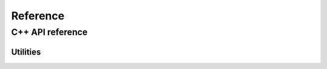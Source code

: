 .. _module-pw_async2-reference:

=========
Reference
=========
.. pigweed-module-subpage::
   :name: pw_async2

.. _module-pw_async2-reference-cpp:

-----------------
C++ API reference
-----------------
.. doxygenclass:: pw::async2::Task
  :members:

.. doxygenclass:: pw::async2::Poll
  :members:

.. doxygenfunction:: pw::async2::Ready()

.. doxygenfunction:: pw::async2::Ready(std::in_place_t, Args&&... args)

.. doxygenfunction:: pw::async2::Ready(T&& value)

.. doxygenfunction:: pw::async2::Pending()

.. doxygenclass:: pw::async2::Context
  :members:

.. doxygenclass:: pw::async2::Waker
  :members:

.. doxygenclass:: pw::async2::Dispatcher
  :members:

.. doxygenclass:: pw::async2::Coro
  :members:

.. doxygenclass:: pw::async2::CoroContext
  :members:

.. doxygenclass:: pw::async2::TimeProvider
   :members:

.. doxygenfunction:: pw::async2::GetSystemTimeProvider

.. doxygenclass:: pw::async2::SimulatedTimeProvider
   :members:

.. _module-pw_async2-reference-cpp-utilities:

Utilities
=========
.. doxygenfunction:: pw::async2::EnqueueHeapFunc

.. doxygenfunction:: pw::async2::AllocateTask(pw::allocator::Allocator& allocator, Pendable&& pendable)

.. doxygenfunction:: pw::async2::AllocateTask(pw::allocator::Allocator& allocator, Args&&... args)

.. doxygenclass:: pw::async2::CoroOrElseTask
  :members:

.. doxygenclass:: pw::async2::PendFuncTask
  :members:

.. doxygenclass:: pw::async2::PendableAsTask
  :members:

.. doxygenfunction:: pw::async2::MakeOnceSenderAndReceiver

.. doxygenclass:: pw::async2::OnceSender
  :members:

.. doxygenclass:: pw::async2::OnceReceiver
  :members:

.. doxygenfunction:: pw::async2::MakeOnceRefSenderAndReceiver

.. doxygenclass:: pw::async2::OnceRefSender
  :members:

.. doxygenclass:: pw::async2::OnceRefReceiver
  :members:
